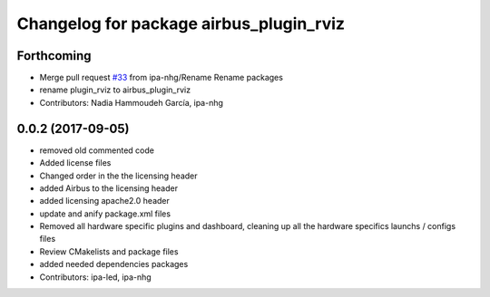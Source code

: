 ^^^^^^^^^^^^^^^^^^^^^^^^^^^^^^^^^
Changelog for package airbus_plugin_rviz
^^^^^^^^^^^^^^^^^^^^^^^^^^^^^^^^^

Forthcoming
-----------
* Merge pull request `#33 <https://github.com/ipa320/airbus_coop/issues/33>`_ from ipa-nhg/Rename
  Rename packages
* rename plugin_rviz to airbus_plugin_rviz
* Contributors: Nadia Hammoudeh García, ipa-nhg

0.0.2 (2017-09-05)
------------------
* removed  old commented code
* Added license files
* Changed order in the the licensing header
* added Airbus to the licensing header
* added licensing apache2.0 header
* update and anify package.xml files
* Removed all hardware specific plugins and dashboard, cleaning up all the hardware specifics launchs / configs files
* Review CMakelists and package files
* added needed dependencies packages
* Contributors: ipa-led, ipa-nhg
